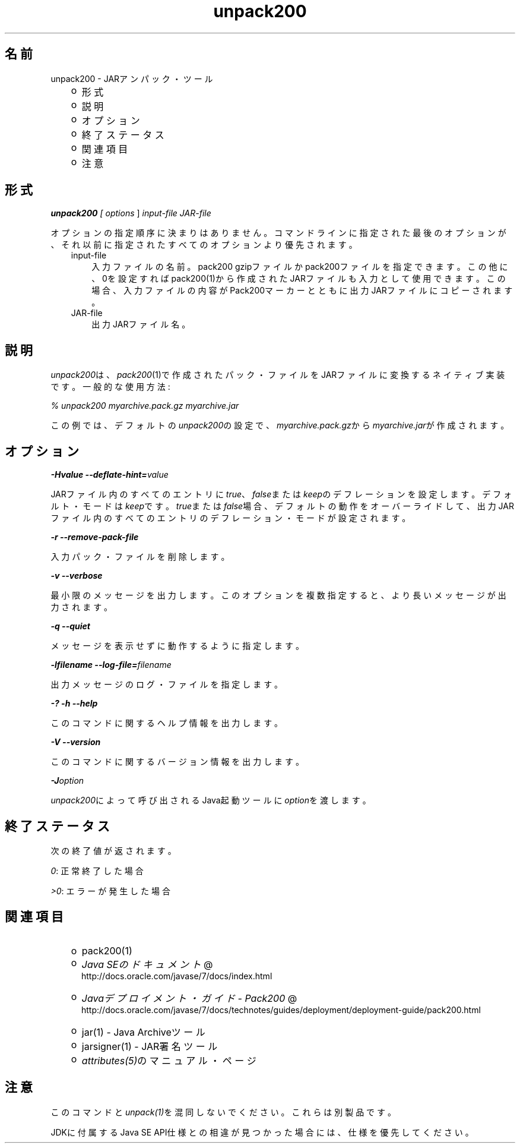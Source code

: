 ." Copyright (c) 2004, 2011, Oracle and/or its affiliates. All rights reserved.
." ORACLE PROPRIETARY/CONFIDENTIAL. Use is subject to license terms.
."
."
."
."
."
."
."
."
."
."
."
."
."
."
."
."
."
."
."
.TH unpack200 1 "05 Jul 2012"

.LP
.SH "名前"
unpack200 \- JARアンパック・ツール
.LP
.RS 3
.TP 2
o
形式 
.TP 2
o
説明 
.TP 2
o
オプション 
.TP 2
o
終了ステータス 
.TP 2
o
関連項目 
.TP 2
o
注意 
.RE

.LP
.SH "形式"
.LP
.LP
\f4unpack200\fP\f2 [ \fP\f2options\fP ] \f2input\-file\fP \f2JAR\-file\fP
.LP
.LP
オプションの指定順序に決まりはありません。コマンドラインに指定された最後のオプションが、それ以前に指定されたすべてのオプションより優先されます。
.LP
.RS 3
.TP 3
input\-file 
入力ファイルの名前。pack200 gzipファイルかpack200ファイルを指定できます。この他に、0を設定すればpack200(1)から作成されたJARファイルも入力として使用できます。この場合、入力ファイルの内容がPack200マーカーとともに出力JARファイルにコピーされます。 
.TP 3
JAR\-file 
出力JARファイル名。 
.RE

.LP
.SH "説明"
.LP
.LP
\f2unpack200\fPは、\f2pack200\fP(1)で作成されたパック・ファイルをJARファイルに変換するネイティブ実装です。一般的な使用方法:
.LP
.LP
\f2% unpack200 myarchive.pack.gz myarchive.jar\fP
.LP
.LP
この例では、デフォルトの\f2unpack200\fPの設定で、\f2myarchive.pack.gz\fPから\f2myarchive.jar\fPが作成されます。
.LP
.SH "オプション"
.LP
.LP
\f4\-Hvalue \-\-deflate\-hint=\fP\f2value\fP
.LP
.LP
JARファイル内のすべてのエントリに\f2true\fP、\f2false\fPまたは\f2keep\fPのデフレーションを設定します。デフォルト・モードは\f2keep\fPです。\f2true\fPまたは\f2false\fP場合、デフォルトの動作をオーバーライドして、出力JARファイル内のすべてのエントリのデフレーション・モードが設定されます。
.LP
.LP
\f4\-r \-\-remove\-pack\-file\fP
.LP
.LP
入力パック・ファイルを削除します。
.LP
.LP
\f4\-v \-\-verbose\fP
.LP
.LP
最小限のメッセージを出力します。このオプションを複数指定すると、より長いメッセージが出力されます。
.LP
.LP
\f4\-q \-\-quiet\fP
.LP
.LP
メッセージを表示せずに動作するように指定します。
.LP
.LP
\f4\-lfilename \-\-log\-file=\fP\f2filename\fP
.LP
.LP
出力メッセージのログ・ファイルを指定します。
.LP
.LP
\f4\-? \-h \-\-help\fP
.LP
.LP
このコマンドに関するヘルプ情報を出力します。
.LP
.LP
\f4\-V \-\-version\fP
.LP
.LP
このコマンドに関するバージョン情報を出力します。
.LP
.LP
\f4\-J\fP\f2option\fP
.LP
.LP
\f2unpack200\fPによって呼び出されるJava起動ツールに\f2option\fPを渡します。
.LP
.SH "終了ステータス"
.LP
.LP
次の終了値が返されます。
.LP
.LP
\f2\ 0\fP: 正常終了した場合
.LP
.LP
\f2>0\fP: エラーが発生した場合
.LP
.SH "関連項目"
.LP
.RS 3
.TP 2
o
pack200(1) 
.TP 2
o
.na
\f2Java SEのドキュメント\fP @
.fi
http://docs.oracle.com/javase/7/docs/index.html 
.TP 2
o
.na
\f2Javaデプロイメント・ガイド \- Pack200\fP @
.fi
http://docs.oracle.com/javase/7/docs/technotes/guides/deployment/deployment\-guide/pack200.html 
.TP 2
o
jar(1) \- Java Archiveツール 
.TP 2
o
jarsigner(1) \- JAR署名ツール 
.TP 2
o
\f2attributes(5)\fPのマニュアル・ページ 
.RE

.LP
.SH "注意"
.LP
.LP
このコマンドと\f2unpack(1)\fPを混同しないでください。これらは別製品です。
.LP
.LP
JDKに付属するJava SE API仕様との相違が見つかった場合には、仕様を優先してください。
.LP
 
